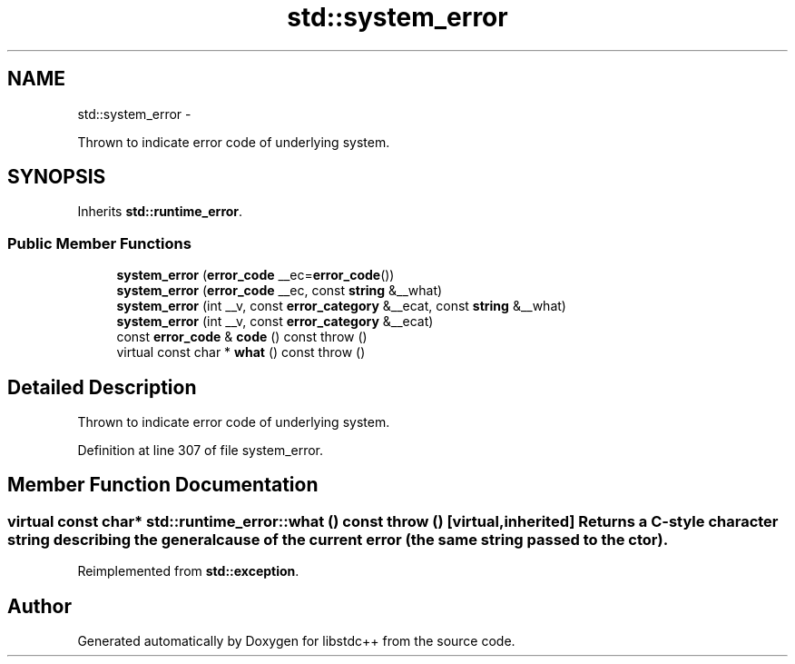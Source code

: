 .TH "std::system_error" 3 "Sun Oct 10 2010" "libstdc++" \" -*- nroff -*-
.ad l
.nh
.SH NAME
std::system_error \- 
.PP
Thrown to indicate error code of underlying system.  

.SH SYNOPSIS
.br
.PP
.PP
Inherits \fBstd::runtime_error\fP.
.SS "Public Member Functions"

.in +1c
.ti -1c
.RI "\fBsystem_error\fP (\fBerror_code\fP __ec=\fBerror_code\fP())"
.br
.ti -1c
.RI "\fBsystem_error\fP (\fBerror_code\fP __ec, const \fBstring\fP &__what)"
.br
.ti -1c
.RI "\fBsystem_error\fP (int __v, const \fBerror_category\fP &__ecat, const \fBstring\fP &__what)"
.br
.ti -1c
.RI "\fBsystem_error\fP (int __v, const \fBerror_category\fP &__ecat)"
.br
.ti -1c
.RI "const \fBerror_code\fP & \fBcode\fP () const   throw ()"
.br
.ti -1c
.RI "virtual const char * \fBwhat\fP () const   throw ()"
.br
.in -1c
.SH "Detailed Description"
.PP 
Thrown to indicate error code of underlying system. 
.PP
Definition at line 307 of file system_error.
.SH "Member Function Documentation"
.PP 
.SS "virtual const char* std::runtime_error::what () const  throw ()\fC [virtual, inherited]\fP"Returns a C-style character string describing the general cause of the current error (the same string passed to the ctor). 
.PP
Reimplemented from \fBstd::exception\fP.

.SH "Author"
.PP 
Generated automatically by Doxygen for libstdc++ from the source code.

